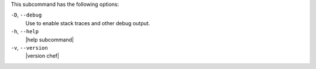 .. The contents of this file may be included in multiple topics (using the includes directive).
.. The contents of this file should be modified in a way that preserves its ability to appear in multiple topics.


This subcommand has the following options:

``-D``, ``--debug``
   Use to enable stack traces and other debug output.

``-h``, ``--help``
   |help subcommand|

``-v``, ``--version``
   |version chef|
